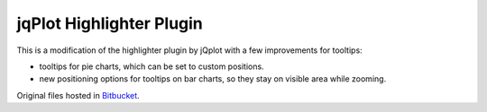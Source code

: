 ===========================
 jqPlot Highlighter Plugin
===========================

This is a modification of the highlighter plugin by jQplot with a few improvements for tooltips:

* tooltips for pie charts, which can be set to custom positions.
* new positioning options for tooltips on bar charts, so they stay on visible area while zooming.

Original files hosted in `Bitbucket <https://bitbucket.org/cleonello/jqplot/>`_.
